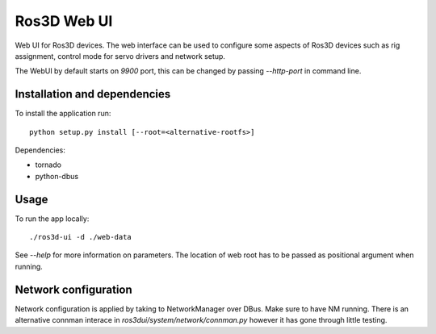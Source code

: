 Ros3D Web UI
============

Web UI for Ros3D devices. The web interface can be used to configure
some aspects of Ros3D devices such as rig assignment, control mode for
servo drivers and network setup.

The WebUI by default starts on `9900` port, this can be changed by
passing `--http-port` in command line.

Installation and dependencies
-----------------------------

To install the application run::

  python setup.py install [--root=<alternative-rootfs>]

Dependencies:

- tornado
- python-dbus

Usage
-----

To run the app locally::

  ./ros3d-ui -d ./web-data

See `--help` for more information on parameters. The location of web
root has to be passed as positional argument when running.

Network configuration
---------------------

Network configuration is applied by taking to NetworkManager over
DBus. Make sure to have NM running. There is an alternative connman
interace in `ros3dui/system/network/connman.py` however it has gone
through little testing.

